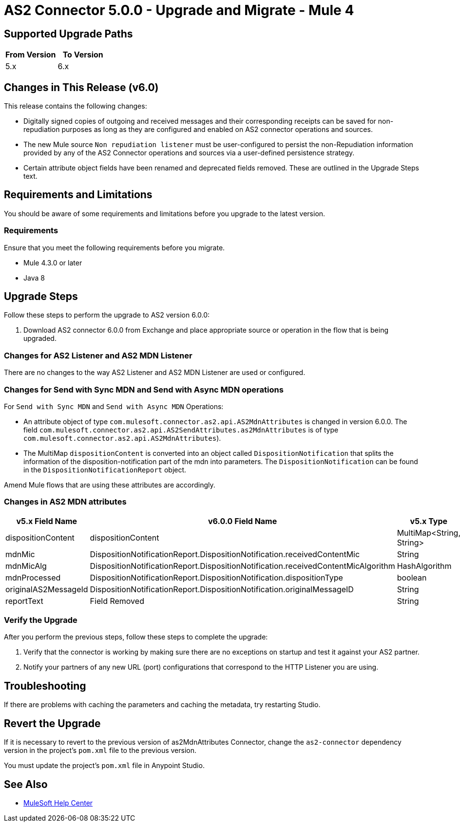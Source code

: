 = AS2 Connector 5.0.0 - Upgrade and Migrate - Mule 4
:page-aliases: connectors::as2/as2-connector-upgrade-migrate.adoc

== Supported Upgrade Paths

[%header,cols="50a,50a"]
|===
|From Version | To Version
|5.x |6.x
|===

== Changes in This Release (v6.0)

This release contains the following changes:

* Digitally signed copies of outgoing and received messages and their corresponding receipts can be saved for non-repudiation purposes as long as they are configured and enabled on AS2 connector operations and sources.

* The new Mule source `Non repudiation listener` must be user-configured to persist the non-Repudiation information provided by any of the AS2 Connector
operations and sources via a user-defined persistence strategy.

* Certain attribute object fields have been renamed and deprecated fields removed. These are outlined in the Upgrade Steps text.

== Requirements and Limitations

You should be aware of some requirements and limitations before you upgrade to the latest version.

=== Requirements

Ensure that you meet the following requirements before you migrate.

* Mule 4.3.0 or later

* Java 8

== Upgrade Steps

Follow these steps to perform the upgrade to AS2 version 6.0.0:

. Download AS2 connector 6.0.0 from Exchange and place appropriate source or operation in the flow that is being upgraded.

=== Changes for AS2 Listener and AS2 MDN Listener

There are no changes to the way AS2 Listener and AS2 MDN Listener are used or configured.

=== Changes for Send with Sync MDN and Send with Async MDN operations

For `Send with Sync MDN` and `Send with Async MDN` Operations:

* An attribute object of type `com.mulesoft.connector.as2.api.AS2MdnAttributes` is changed in version 6.0.0. The field `com.mulesoft.connector.as2.api.AS2SendAttributes.as2MdnAttributes` is of type `com.mulesoft.connector.as2.api.AS2MdnAttributes`).

* The MultiMap `dispositionContent` is converted into an object called `DispositionNotification` that splits the information of the disposition-notification part of the mdn into parameters. The `DispositionNotification` can be found in the `DispositionNotificationReport` object.

Amend Mule flows that are using these attributes are accordingly.

=== Changes in AS2 MDN attributes
[%header%autowidth.spread]
|===
|v5.x Field Name| v6.0.0 Field Name | v5.x Type | v6.0.0 Type
|dispositionContent |dispositionContent | MultiMap<String, String> | DispositionNotificationReport
|mdnMic | DispositionNotificationReport.DispositionNotification.receivedContentMic | String | String
|mdnMicAlg | DispositionNotificationReport.DispositionNotification.receivedContentMicAlgorithm | HashAlgorithm | HashAlgorithm
|mdnProcessed | DispositionNotificationReport.DispositionNotification.dispositionType | boolean | String
|originalAS2MessageId |  DispositionNotificationReport.DispositionNotification.originalMessageID | String | String
|reportText | Field Removed | String | Field Removed
|===

=== Verify the Upgrade

After you perform the previous steps, follow these steps to complete the upgrade:

. Verify that the connector is working by making sure there are no exceptions on startup and test it against your AS2 partner.

. Notify your partners of any new URL (port) configurations that correspond to the HTTP Listener you are using.

== Troubleshooting

If there are problems with caching the parameters and caching the metadata, try restarting Studio.

== Revert the Upgrade

If it is necessary to revert to the previous version of as2MdnAttributes Connector, change the `as2-connector` dependency version in the project's `pom.xml` file to the previous version.

You must update the project's `pom.xml` file in Anypoint Studio.

== See Also

* https://help.mulesoft.com[MuleSoft Help Center]
